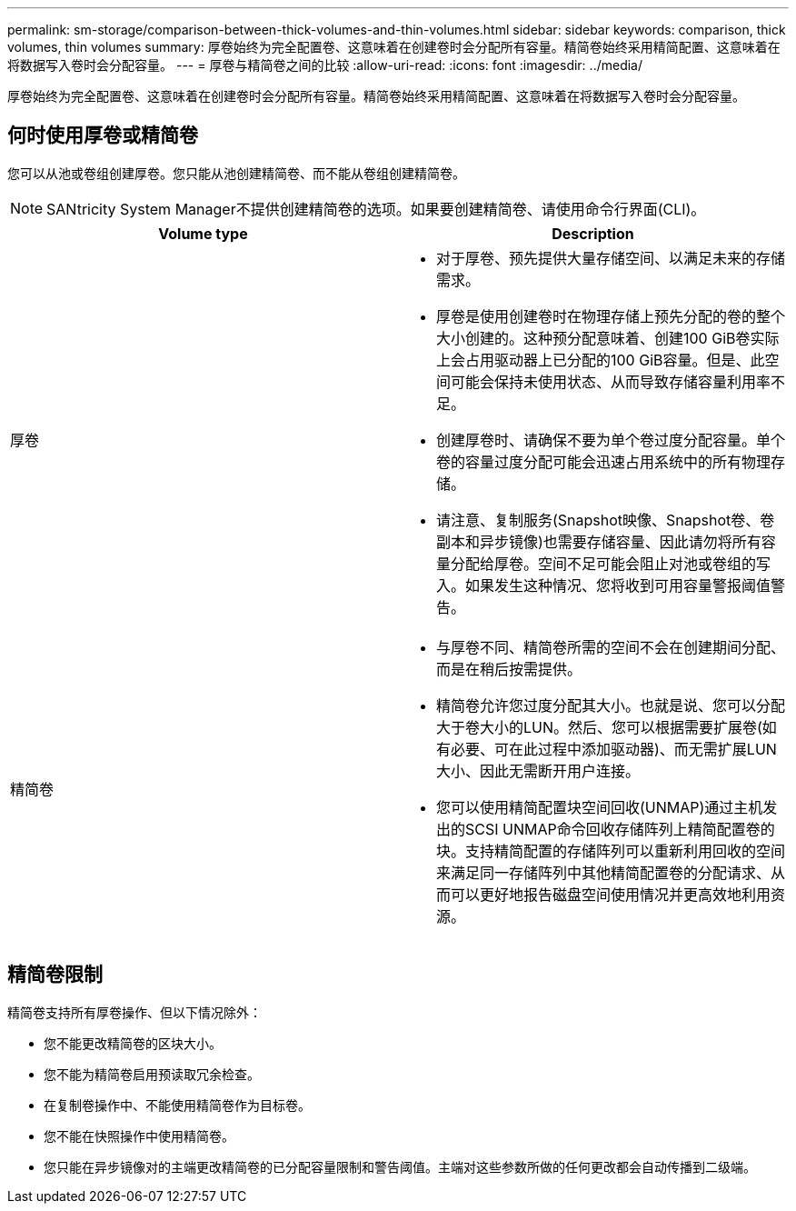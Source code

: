 ---
permalink: sm-storage/comparison-between-thick-volumes-and-thin-volumes.html 
sidebar: sidebar 
keywords: comparison, thick volumes, thin volumes 
summary: 厚卷始终为完全配置卷、这意味着在创建卷时会分配所有容量。精简卷始终采用精简配置、这意味着在将数据写入卷时会分配容量。 
---
= 厚卷与精简卷之间的比较
:allow-uri-read: 
:icons: font
:imagesdir: ../media/


[role="lead"]
厚卷始终为完全配置卷、这意味着在创建卷时会分配所有容量。精简卷始终采用精简配置、这意味着在将数据写入卷时会分配容量。



== 何时使用厚卷或精简卷

您可以从池或卷组创建厚卷。您只能从池创建精简卷、而不能从卷组创建精简卷。

[NOTE]
====
SANtricity System Manager不提供创建精简卷的选项。如果要创建精简卷、请使用命令行界面(CLI)。

====
[cols="2*"]
|===
| Volume type | Description 


 a| 
厚卷
 a| 
* 对于厚卷、预先提供大量存储空间、以满足未来的存储需求。
* 厚卷是使用创建卷时在物理存储上预先分配的卷的整个大小创建的。这种预分配意味着、创建100 GiB卷实际上会占用驱动器上已分配的100 GiB容量。但是、此空间可能会保持未使用状态、从而导致存储容量利用率不足。
* 创建厚卷时、请确保不要为单个卷过度分配容量。单个卷的容量过度分配可能会迅速占用系统中的所有物理存储。
* 请注意、复制服务(Snapshot映像、Snapshot卷、卷副本和异步镜像)也需要存储容量、因此请勿将所有容量分配给厚卷。空间不足可能会阻止对池或卷组的写入。如果发生这种情况、您将收到可用容量警报阈值警告。




 a| 
精简卷
 a| 
* 与厚卷不同、精简卷所需的空间不会在创建期间分配、而是在稍后按需提供。
* 精简卷允许您过度分配其大小。也就是说、您可以分配大于卷大小的LUN。然后、您可以根据需要扩展卷(如有必要、可在此过程中添加驱动器)、而无需扩展LUN大小、因此无需断开用户连接。
* 您可以使用精简配置块空间回收(UNMAP)通过主机发出的SCSI UNMAP命令回收存储阵列上精简配置卷的块。支持精简配置的存储阵列可以重新利用回收的空间来满足同一存储阵列中其他精简配置卷的分配请求、从而可以更好地报告磁盘空间使用情况并更高效地利用资源。


|===


== 精简卷限制

精简卷支持所有厚卷操作、但以下情况除外：

* 您不能更改精简卷的区块大小。
* 您不能为精简卷启用预读取冗余检查。
* 在复制卷操作中、不能使用精简卷作为目标卷。
* 您不能在快照操作中使用精简卷。
* 您只能在异步镜像对的主端更改精简卷的已分配容量限制和警告阈值。主端对这些参数所做的任何更改都会自动传播到二级端。

